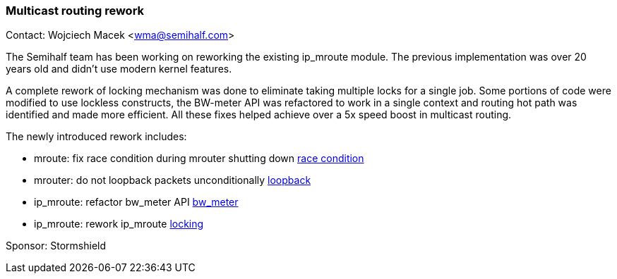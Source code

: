 === Multicast routing rework

Contact: Wojciech Macek <wma@semihalf.com>

The Semihalf team has been working on reworking the existing ip_mroute module. The previous implementation was over 20 years old and didn't use modern kernel features.

A complete rework of locking mechanism was done to eliminate taking multiple locks for a single job.
Some portions of code were modified to use lockless constructs, the BW-meter API was refactored to work in a single context and routing hot path was identified and made more efficient.
All these fixes helped achieve over a 5x speed boost in multicast routing.

The newly introduced rework includes:

* mroute: fix race condition during mrouter shutting down link:https://cgit.freebsd.org/src/commit/?id=65634ae748e7f6b7b9f11e8838c65060c3f31347[race condition]
* mrouter: do not loopback packets unconditionally link:https://cgit.freebsd.org/src/commit/?id=0b103f72376b5ec7c9a9d574c976e42805ae88a4[loopback]
* ip_mroute: refactor bw_meter API link:https://cgit.freebsd.org/src/commit/?id=741afc6233915ba33156c2221aa80d2dd2b76b9c[bw_meter]
* ip_mroute: rework ip_mroute link:https://cgit.freebsd.org/src/commit/?id=d40cd26a86a79342d175296b74768dd7183fc02b[locking]

Sponsor: Stormshield
